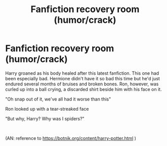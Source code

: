 #+TITLE: Fanfiction recovery room (humor/crack)

* Fanfiction recovery room (humor/crack)
:PROPERTIES:
:Author: HairyHorux
:Score: 6
:DateUnix: 1583436945.0
:DateShort: 2020-Mar-05
:FlairText: Prompt
:END:
Harry groaned as his body healed after this latest fanfiction. This one had been especially bad. Hermione didn't have it so bad this time but he'd just endured several months of bruises and broken bones. Ron, however, was curled up into a ball crying, a discarded shirt beside him with his face on it.

"Oh snap out of it, we've all had it worse than this"

Ron looked up with a tear-streaked face

"But why, Harry? Why was I spiders?"

​

(AN: reference to [[https://botnik.org/content/harry-potter.html]] )

